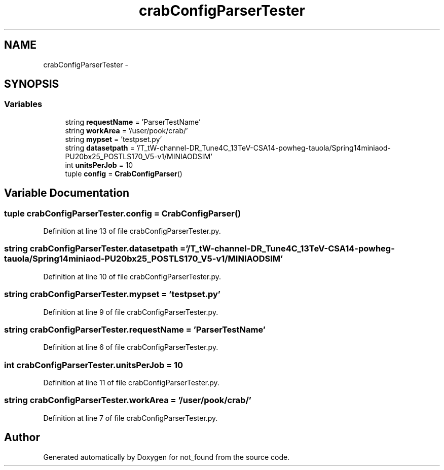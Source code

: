 .TH "crabConfigParserTester" 3 "Thu Nov 5 2015" "not_found" \" -*- nroff -*-
.ad l
.nh
.SH NAME
crabConfigParserTester \- 
.SH SYNOPSIS
.br
.PP
.SS "Variables"

.in +1c
.ti -1c
.RI "string \fBrequestName\fP = 'ParserTestName'"
.br
.ti -1c
.RI "string \fBworkArea\fP = '/user/pook/crab/'"
.br
.ti -1c
.RI "string \fBmypset\fP = 'testpset\&.py'"
.br
.ti -1c
.RI "string \fBdatasetpath\fP = '/T_tW-channel-DR_Tune4C_13TeV-CSA14-powheg-tauola/Spring14miniaod-PU20bx25_POSTLS170_V5-v1/MINIAODSIM'"
.br
.ti -1c
.RI "int \fBunitsPerJob\fP = 10"
.br
.ti -1c
.RI "tuple \fBconfig\fP = \fBCrabConfigParser\fP()"
.br
.in -1c
.SH "Variable Documentation"
.PP 
.SS "tuple crabConfigParserTester\&.config = \fBCrabConfigParser\fP()"

.PP
Definition at line 13 of file crabConfigParserTester\&.py\&.
.SS "string crabConfigParserTester\&.datasetpath = '/T_tW-channel-DR_Tune4C_13TeV-CSA14-powheg-tauola/Spring14miniaod-PU20bx25_POSTLS170_V5-v1/MINIAODSIM'"

.PP
Definition at line 10 of file crabConfigParserTester\&.py\&.
.SS "string crabConfigParserTester\&.mypset = 'testpset\&.py'"

.PP
Definition at line 9 of file crabConfigParserTester\&.py\&.
.SS "string crabConfigParserTester\&.requestName = 'ParserTestName'"

.PP
Definition at line 6 of file crabConfigParserTester\&.py\&.
.SS "int crabConfigParserTester\&.unitsPerJob = 10"

.PP
Definition at line 11 of file crabConfigParserTester\&.py\&.
.SS "string crabConfigParserTester\&.workArea = '/user/pook/crab/'"

.PP
Definition at line 7 of file crabConfigParserTester\&.py\&.
.SH "Author"
.PP 
Generated automatically by Doxygen for not_found from the source code\&.
